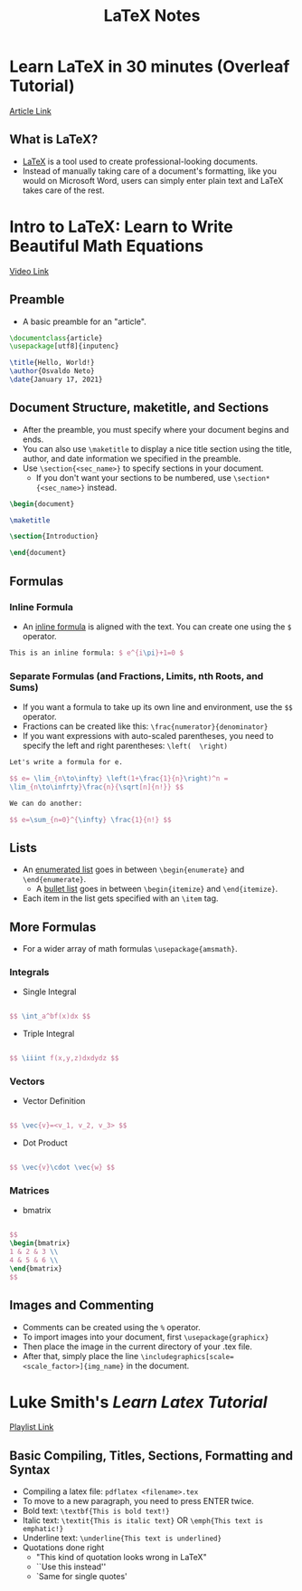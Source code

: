#+TITLE: LaTeX Notes

* Learn LaTeX in 30 minutes (Overleaf Tutorial)
[[https://www.overleaf.com/learn/latex/Learn_LaTeX_in_30_minutes][Article Link]]
** What is LaTeX?
- _LaTeX_ is a tool used to create professional-looking documents.
- Instead of manually taking care of a document's formatting, like you would on Microsoft Word, users can simply enter plain text and LaTeX takes care of the rest.


* Intro to LaTeX: Learn to Write Beautiful Math Equations
[[youtube:Jp0lPj2-DQA][Video Link]]
** Preamble
- A basic preamble for an "article".
#+begin_src latex
\documentclass{article}
\usepackage[utf8]{inputenc}

\title{Hello, World!}
\author{Osvaldo Neto}
\date{January 17, 2021}
#+end_src
** Document Structure, maketitle, and Sections
- After the preamble, you must specify where your document begins and ends.
- You can also use =\maketitle= to display a nice title section using the title, author, and date information we specified in the preamble.
- Use =\section{<sec_name>}= to specify sections in your document.
  + If you don't want your sections to be numbered, use =\section*{<sec_name>}= instead.
#+begin_src latex
\begin{document}

\maketitle

\section{Introduction}

\end{document}
#+end_src
** Formulas
*** Inline Formula
- An _inline formula_ is aligned with the text. You can create one using the =$= operator.
#+begin_src latex
This is an inline formula: $ e^{i\pi}+1=0 $
#+end_src
*** Separate Formulas (and Fractions, Limits, nth Roots, and Sums)
- If you want a formula to take up its own line and environment, use the =$$= operator.
- Fractions can be created like this: =\frac{numerator}{denominator}=
- If you want expressions with auto-scaled parentheses, you need to specify the left and right parentheses: =\left(  \right)=
#+begin_src latex
Let's write a formula for e.

$$ e= \lim_{n\to\infty} \left(1+\frac{1}{n}\right)^n =
\lim_{n\to\infrty}\frac{n}{\sqrt[n]{n!}} $$

We can do another:

$$ e=\sum_{n=0}^{\infty} \frac{1}{n!} $$
#+end_src
** Lists
- An _enumerated list_ goes in between =\begin{enumerate}= and =\end{enumerate}=.
  + A _bullet list_ goes in between =\begin{itemize}= and =\end{itemize}=.
- Each item in the list gets specified with an =\item= tag.
** More Formulas
- For a wider array of math formulas =\usepackage{amsmath}=.
*** Integrals
- Single Integral
#+begin_src latex

$$ \int_a^bf(x)dx $$
#+end_src
- Triple Integral
#+begin_src latex

$$ \iiint f(x,y,z)dxdydz $$
#+end_src
*** Vectors
- Vector Definition
#+begin_src latex

$$ \vec{v}=<v_1, v_2, v_3> $$
#+end_src
- Dot Product
#+begin_src latex

$$ \vec{v}\cdot \vec{w} $$
#+end_src
*** Matrices
- bmatrix
#+begin_src latex

$$
\begin{bmatrix}
1 & 2 & 3 \\
4 & 5 & 6 \\
\end{bmatrix}
$$
#+end_src
** Images and Commenting
- Comments can be created using the =%= operator.
- To import images into your document, first =\usepackage{graphicx}=
- Then place the image in the current directory of your .tex file.
- After that, simply place the line =\includegraphics[scale=<scale_factor>]{img_name}= in the document.

* Luke Smith's /Learn Latex Tutorial/
[[https:www.youtube.com/playlist?list=PL-p5XmQHB_JSQvW8_mhBdcwEyxdVX0c1T][Playlist Link]]
** Basic Compiling, Titles, Sections, Formatting and Syntax
- Compiling a latex file: =pdflatex <filename>.tex=
- To move to a new paragraph, you need to press ENTER twice.
- Bold text: =\textbf{This is bold text!}=
- Italic text: =\textit{This is italic text}= OR =\emph{This text is emphatic!}=
- Underline text: =\underline{This text is underlined}=
- Quotations done right
  + "This kind of quotation looks wrong in LaTeX"
  + ``Use this instead''
  + `Same for single quotes'
